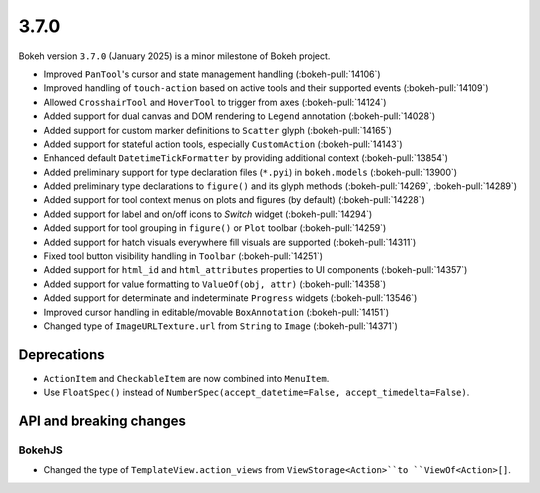 .. _release-3-7-0:

3.7.0
=====

Bokeh version ``3.7.0`` (January 2025) is a minor milestone of Bokeh project.

* Improved ``PanTool``'s cursor and state management handling (:bokeh-pull:`14106`)
* Improved handling of ``touch-action`` based on active tools and their supported events (:bokeh-pull:`14109`)
* Allowed ``CrosshairTool`` and ``HoverTool`` to trigger from axes (:bokeh-pull:`14124`)
* Added support for dual canvas and DOM rendering to ``Legend`` annotation (:bokeh-pull:`14028`)
* Added support for custom marker definitions to ``Scatter`` glyph (:bokeh-pull:`14165`)
* Added support for stateful action tools, especially ``CustomAction`` (:bokeh-pull:`14143`)
* Enhanced default ``DatetimeTickFormatter`` by providing additional context (:bokeh-pull:`13854`)
* Added preliminary support for type declaration files (``*.pyi``) in ``bokeh.models`` (:bokeh-pull:`13900`)
* Added preliminary type declarations to ``figure()`` and its glyph methods (:bokeh-pull:`14269`, :bokeh-pull:`14289`)
* Added support for tool context menus on plots and figures (by default) (:bokeh-pull:`14228`)
* Added support for label and on/off icons to `Switch` widget (:bokeh-pull:`14294`)
* Added support for tool grouping in ``figure()`` or ``Plot`` toolbar (:bokeh-pull:`14259`)
* Added support for hatch visuals everywhere fill visuals are supported (:bokeh-pull:`14311`)
* Fixed tool button visibility handling in ``Toolbar`` (:bokeh-pull:`14251`)
* Added support for ``html_id`` and ``html_attributes`` properties to UI components (:bokeh-pull:`14357`)
* Added support for value formatting to ``ValueOf(obj, attr)`` (:bokeh-pull:`14358`)
* Added support for determinate and indeterminate ``Progress`` widgets (:bokeh-pull:`13546`)
* Improved cursor handling in editable/movable ``BoxAnnotation`` (:bokeh-pull:`14151`)
* Changed type of ``ImageURLTexture.url`` from ``String`` to ``Image`` (:bokeh-pull:`14371`)

Deprecations
------------

* ``ActionItem`` and ``CheckableItem`` are now combined into ``MenuItem``.
* Use ``FloatSpec()`` instead of ``NumberSpec(accept_datetime=False, accept_timedelta=False)``.

API and breaking changes
------------------------

BokehJS
^^^^^^^

* Changed the type of ``TemplateView.action_views`` from ``ViewStorage<Action>``to ``ViewOf<Action>[]``.
